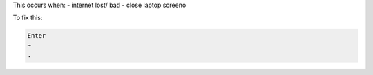 This occurs when:
- internet lost/ bad
- close laptop screeno

To fix this:
    
.. code-block:: bash

   Enter
   ~
   .




